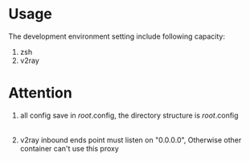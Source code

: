 * Usage
The development environment setting include following capacity:
1. zsh
2. v2ray
* Attention
1. all config save in /root/.config, the directory structure is
    /root/.config
        |- v2ray
        |- zsh
        |- ...
2. v2ray inbound ends point must listen on "0.0.0.0", Otherwise other container can't use this proxy        
    
